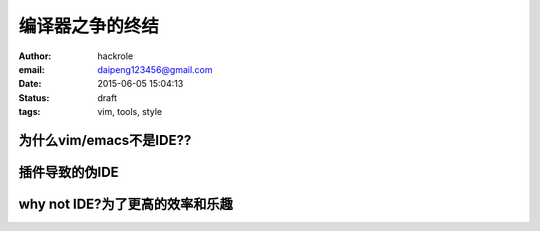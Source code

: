 编译器之争的终结
================

:author: hackrole
:email: daipeng123456@gmail.com
:date: 2015-06-05 15:04:13
:status: draft
:tags: vim, tools, style

为什么vim/emacs不是IDE??
------------------------


插件导致的伪IDE
---------------


why not IDE?为了更高的效率和乐趣
--------------------------------

